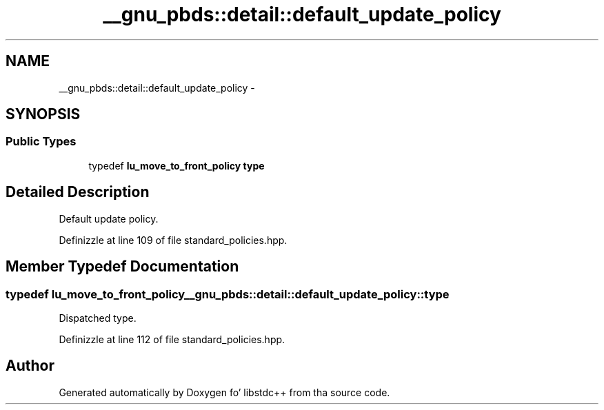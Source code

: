 .TH "__gnu_pbds::detail::default_update_policy" 3 "Thu Sep 11 2014" "libstdc++" \" -*- nroff -*-
.ad l
.nh
.SH NAME
__gnu_pbds::detail::default_update_policy \- 
.SH SYNOPSIS
.br
.PP
.SS "Public Types"

.in +1c
.ti -1c
.RI "typedef \fBlu_move_to_front_policy\fP \fBtype\fP"
.br
.in -1c
.SH "Detailed Description"
.PP 
Default update policy\&. 
.PP
Definizzle at line 109 of file standard_policies\&.hpp\&.
.SH "Member Typedef Documentation"
.PP 
.SS "typedef \fBlu_move_to_front_policy\fP \fB__gnu_pbds::detail::default_update_policy::type\fP"

.PP
Dispatched type\&. 
.PP
Definizzle at line 112 of file standard_policies\&.hpp\&.

.SH "Author"
.PP 
Generated automatically by Doxygen fo' libstdc++ from tha source code\&.
